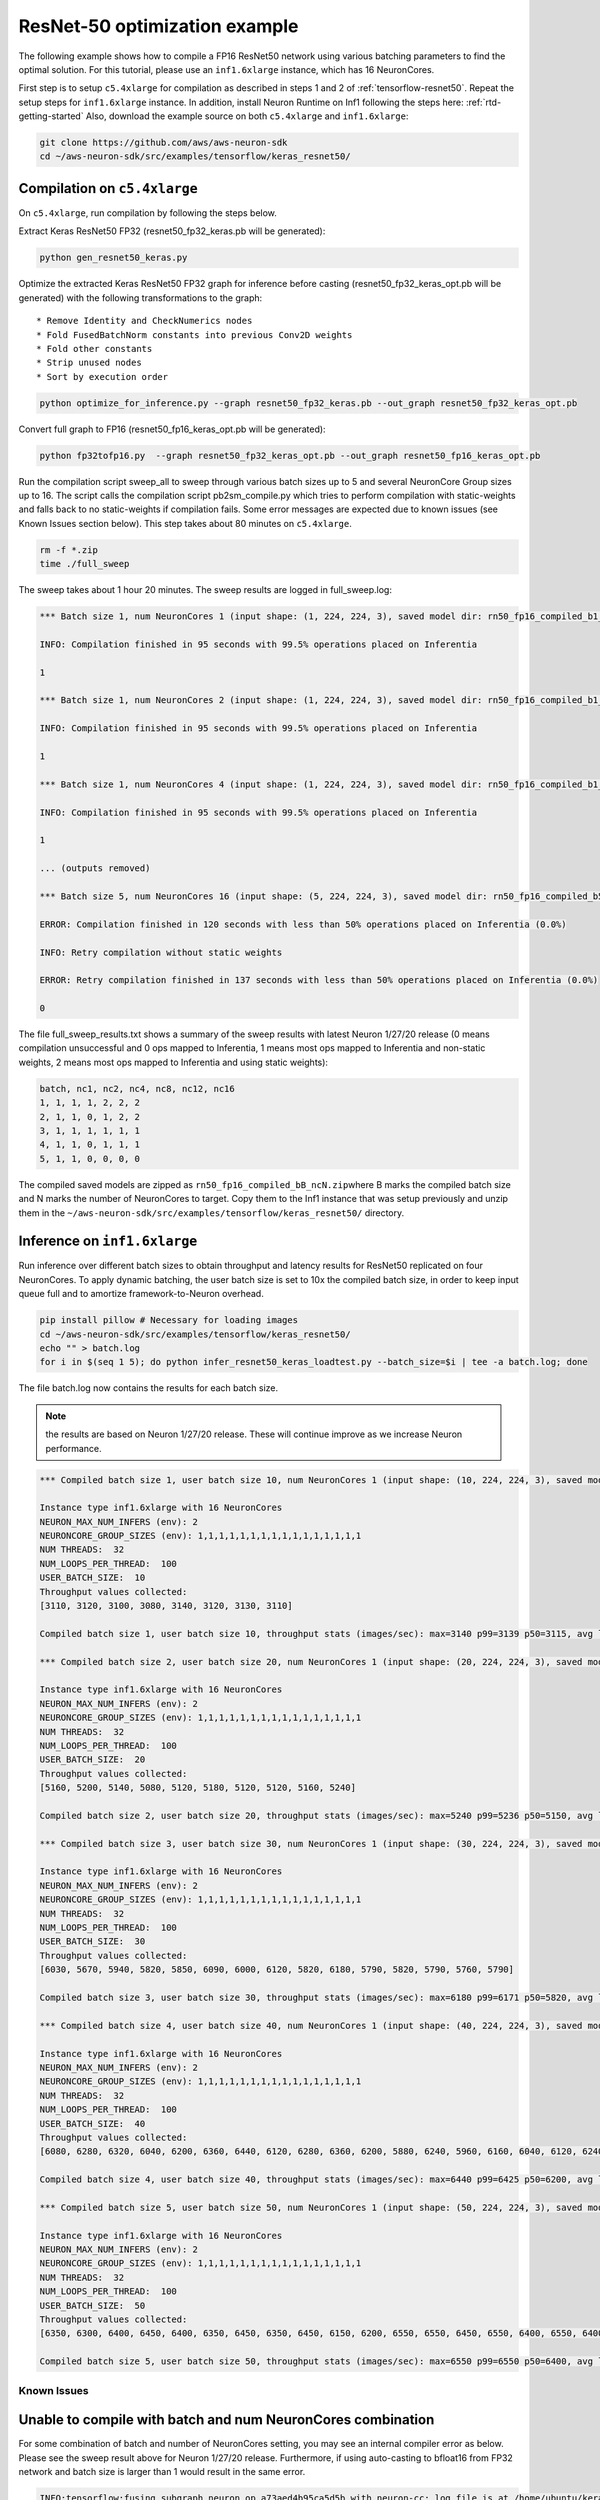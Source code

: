 .. _tensorflow-keras-resnet50:

ResNet-50 optimization example
==============================

The following example shows how to compile a FP16 ResNet50 network using
various batching parameters to find the optimal solution. For this
tutorial, please use an ``inf1.6xlarge`` instance, which has 16
NeuronCores.

First step is to setup ``c5.4xlarge`` for compilation as described in
steps 1 and 2 of :ref:`tensorflow-resnet50`.  Repeat the setup steps for ``inf1.6xlarge`` instance. In addition,
install Neuron Runtime on Inf1 following the steps here: :ref:`rtd-getting-started`
Also, download the example source on both ``c5.4xlarge`` and
``inf1.6xlarge``:

.. code:: bash

   git clone https://github.com/aws/aws-neuron-sdk
   cd ~/aws-neuron-sdk/src/examples/tensorflow/keras_resnet50/

.. _compilation-on-c54xlarge:

Compilation on ``c5.4xlarge``
~~~~~~~~~~~~~~~~~~~~~~~~~~~~~

On ``c5.4xlarge``, run compilation by following the steps below.

Extract Keras ResNet50 FP32 (resnet50_fp32_keras.pb will be generated):

.. code:: bash

   python gen_resnet50_keras.py

Optimize the extracted Keras ResNet50 FP32 graph for inference before
casting (resnet50_fp32_keras_opt.pb will be generated) with the
following transformations to the graph:

::

   * Remove Identity and CheckNumerics nodes
   * Fold FusedBatchNorm constants into previous Conv2D weights
   * Fold other constants
   * Strip unused nodes
   * Sort by execution order

.. code:: bash

   python optimize_for_inference.py --graph resnet50_fp32_keras.pb --out_graph resnet50_fp32_keras_opt.pb

Convert full graph to FP16 (resnet50_fp16_keras_opt.pb will be
generated):

.. code:: bash

   python fp32tofp16.py  --graph resnet50_fp32_keras_opt.pb --out_graph resnet50_fp16_keras_opt.pb

Run the compilation script sweep_all to sweep through various batch
sizes up to 5 and several NeuronCore Group sizes up to 16. The script
calls the compilation script pb2sm_compile.py which tries to perform
compilation with static-weights and falls back to no static-weights if
compilation fails. Some error messages are expected due to known issues
(see Known Issues section below). This step takes about 80 minutes on
``c5.4xlarge``.

.. code:: bash

   rm -f *.zip
   time ./full_sweep

The sweep takes about 1 hour 20 minutes. The sweep results are logged in
full_sweep.log:

.. code:: bash

   *** Batch size 1, num NeuronCores 1 (input shape: (1, 224, 224, 3), saved model dir: rn50_fp16_compiled_b1_nc1) ***

   INFO: Compilation finished in 95 seconds with 99.5% operations placed on Inferentia

   1

   *** Batch size 1, num NeuronCores 2 (input shape: (1, 224, 224, 3), saved model dir: rn50_fp16_compiled_b1_nc2) ***

   INFO: Compilation finished in 95 seconds with 99.5% operations placed on Inferentia

   1

   *** Batch size 1, num NeuronCores 4 (input shape: (1, 224, 224, 3), saved model dir: rn50_fp16_compiled_b1_nc4) ***

   INFO: Compilation finished in 95 seconds with 99.5% operations placed on Inferentia

   1

   ... (outputs removed)

   *** Batch size 5, num NeuronCores 16 (input shape: (5, 224, 224, 3), saved model dir: rn50_fp16_compiled_b5_nc16) ***

   ERROR: Compilation finished in 120 seconds with less than 50% operations placed on Inferentia (0.0%)

   INFO: Retry compilation without static weights

   ERROR: Retry compilation finished in 137 seconds with less than 50% operations placed on Inferentia (0.0%)

   0

The file full_sweep_results.txt shows a summary of the sweep results
with latest Neuron 1/27/20 release (0 means compilation unsuccessful and
0 ops mapped to Inferentia, 1 means most ops mapped to Inferentia and
non-static weights, 2 means most ops mapped to Inferentia and using
static weights):

.. code:: bash

   batch, nc1, nc2, nc4, nc8, nc12, nc16
   1, 1, 1, 1, 2, 2, 2
   2, 1, 1, 0, 1, 2, 2
   3, 1, 1, 1, 1, 1, 1
   4, 1, 1, 0, 1, 1, 1
   5, 1, 1, 0, 0, 0, 0

The compiled saved models are zipped as
``rn50_fp16_compiled_bB_ncN.zip``\ where B marks the compiled batch size
and N marks the number of NeuronCores to target. Copy them to the Inf1
instance that was setup previously and unzip them in the
``~/aws-neuron-sdk/src/examples/tensorflow/keras_resnet50/`` directory.

.. _inference-on-inf16xlarge:

Inference on ``inf1.6xlarge``
~~~~~~~~~~~~~~~~~~~~~~~~~~~~~

Run inference over different batch sizes to obtain throughput and
latency results for ResNet50 replicated on four NeuronCores. To apply
dynamic batching, the user batch size is set to 10x the compiled batch
size, in order to keep input queue full and to amortize
framework-to-Neuron overhead.

.. code:: bash

   pip install pillow # Necessary for loading images
   cd ~/aws-neuron-sdk/src/examples/tensorflow/keras_resnet50/
   echo "" > batch.log
   for i in $(seq 1 5); do python infer_resnet50_keras_loadtest.py --batch_size=$i | tee -a batch.log; done

The file batch.log now contains the results for each batch size.

.. note::
  the results are based on Neuron 1/27/20 release. These will
  continue improve as we increase Neuron performance.

.. code:: bash

   *** Compiled batch size 1, user batch size 10, num NeuronCores 1 (input shape: (10, 224, 224, 3), saved model dir: ./rn50_fp16_compiled_b1_nc1/1) ***

   Instance type inf1.6xlarge with 16 NeuronCores
   NEURON_MAX_NUM_INFERS (env): 2
   NEURONCORE_GROUP_SIZES (env): 1,1,1,1,1,1,1,1,1,1,1,1,1,1,1,1
   NUM THREADS:  32
   NUM_LOOPS_PER_THREAD:  100
   USER_BATCH_SIZE:  10
   Throughput values collected:
   [3110, 3120, 3100, 3080, 3140, 3120, 3130, 3110]

   Compiled batch size 1, user batch size 10, throughput stats (images/sec): max=3140 p99=3139 p50=3115, avg latency 105.3192 sec/user-batch

   *** Compiled batch size 2, user batch size 20, num NeuronCores 1 (input shape: (20, 224, 224, 3), saved model dir: ./rn50_fp16_compiled_b2_nc1/1) ***

   Instance type inf1.6xlarge with 16 NeuronCores
   NEURON_MAX_NUM_INFERS (env): 2
   NEURONCORE_GROUP_SIZES (env): 1,1,1,1,1,1,1,1,1,1,1,1,1,1,1,1
   NUM THREADS:  32
   NUM_LOOPS_PER_THREAD:  100
   USER_BATCH_SIZE:  20
   Throughput values collected:
   [5160, 5200, 5140, 5080, 5120, 5180, 5120, 5120, 5160, 5240]

   Compiled batch size 2, user batch size 20, throughput stats (images/sec): max=5240 p99=5236 p50=5150, avg latency 127.9041 sec/user-batch

   *** Compiled batch size 3, user batch size 30, num NeuronCores 1 (input shape: (30, 224, 224, 3), saved model dir: ./rn50_fp16_compiled_b3_nc1/1) ***

   Instance type inf1.6xlarge with 16 NeuronCores
   NEURON_MAX_NUM_INFERS (env): 2
   NEURONCORE_GROUP_SIZES (env): 1,1,1,1,1,1,1,1,1,1,1,1,1,1,1,1
   NUM THREADS:  32
   NUM_LOOPS_PER_THREAD:  100
   USER_BATCH_SIZE:  30
   Throughput values collected:
   [6030, 5670, 5940, 5820, 5850, 6090, 6000, 6120, 5820, 6180, 5790, 5820, 5790, 5760, 5790]

   Compiled batch size 3, user batch size 30, throughput stats (images/sec): max=6180 p99=6171 p50=5820, avg latency 164.8427 sec/user-batch

   *** Compiled batch size 4, user batch size 40, num NeuronCores 1 (input shape: (40, 224, 224, 3), saved model dir: ./rn50_fp16_compiled_b4_nc1/1) ***

   Instance type inf1.6xlarge with 16 NeuronCores
   NEURON_MAX_NUM_INFERS (env): 2
   NEURONCORE_GROUP_SIZES (env): 1,1,1,1,1,1,1,1,1,1,1,1,1,1,1,1
   NUM THREADS:  32
   NUM_LOOPS_PER_THREAD:  100
   USER_BATCH_SIZE:  40
   Throughput values collected:
   [6080, 6280, 6320, 6040, 6200, 6360, 6440, 6120, 6280, 6360, 6200, 5880, 6240, 5960, 6160, 6040, 6120, 6240, 6320]

   Compiled batch size 4, user batch size 40, throughput stats (images/sec): max=6440 p99=6425 p50=6200, avg latency 209.3087 sec/user-batch

   *** Compiled batch size 5, user batch size 50, num NeuronCores 1 (input shape: (50, 224, 224, 3), saved model dir: ./rn50_fp16_compiled_b5_nc1/1) ***

   Instance type inf1.6xlarge with 16 NeuronCores
   NEURON_MAX_NUM_INFERS (env): 2
   NEURONCORE_GROUP_SIZES (env): 1,1,1,1,1,1,1,1,1,1,1,1,1,1,1,1
   NUM THREADS:  32
   NUM_LOOPS_PER_THREAD:  100
   USER_BATCH_SIZE:  50
   Throughput values collected:
   [6350, 6300, 6400, 6450, 6400, 6350, 6450, 6350, 6450, 6150, 6200, 6550, 6550, 6450, 6550, 6400, 6550, 6400, 6350, 6350, 6500, 6550, 6300]

   Compiled batch size 5, user batch size 50, throughput stats (images/sec): max=6550 p99=6550 p50=6400, avg latency 251.6603 sec/user-batch

Known Issues
------------

Unable to compile with batch and num NeuronCores combination
~~~~~~~~~~~~~~~~~~~~~~~~~~~~~~~~~~~~~~~~~~~~~~~~~~~~~~~~~~~~

For some combination of batch and number of NeuronCores setting, you may
see an internal compiler error as below. Please see the sweep result
above for Neuron 1/27/20 release. Furthermore, if using auto-casting to
bfloat16 from FP32 network and batch size is larger than 1 would result
in the same error.

.. code:: bash

   INFO:tensorflow:fusing subgraph neuron_op_a73aed4b95ca5d5b with neuron-cc; log file is at /home/ubuntu/keras_fp16_benchmarking_db/compiler_workdir/neuron_op_a73aed4b95ca5d5b/graph_def.neuron-cc.log
   WARNING:tensorflow:Failed to fuse subgraph neuron_op_a73aed4b95ca5d5b with '/home/ubuntu/test_venv/bin/neuron-cc compile /home/ubuntu/keras_fp16_benchmarking_db/compiler_workdir/neuron_op_a73aed4b95ca5d5b/graph_def.pb --framework TENSORFLOW --pipeline compile SaveTemps --output /home/ubuntu/keras_fp16_benchmarking_db/compiler_workdir/neuron_op_a73aed4b95ca5d5b/graph_def.neff --io-config "{\"inputs\": {\"input_10/_0:0\": [[6, 224, 224, 3], \"float16\"]}, \"outputs\": [\"probs/Softmax:0\"]}" --batching_en --rematerialization_en --sb_size 120 --spill_dis --enable-replication True'
   WARNING:tensorflow:neuron-cc error message:
   WARNING:tensorflow:01/23/2020 01:15:40 AM ERROR [neuron-cc]: ***************************************************************
   01/23/2020 01:15:40 AM ERROR [neuron-cc]:  An Internal Compiler Error has occurred
   01/23/2020 01:15:40 AM ERROR [neuron-cc]: ***************************************************************
   01/23/2020 01:15:40 AM ERROR [neuron-cc]:
   01/23/2020 01:15:40 AM ERROR [neuron-cc]: Please contact Customer Support and provide the following details.
   01/23/2020 01:15:40 AM ERROR [neuron-cc]:
   01/23/2020 01:15:40 AM ERROR [neuron-cc]: Error message:  Non-zero exit status (134) for command: /home/ubuntu/test_venv/lib/python3.6/site-packages/neuroncc/starfish/bin/list_sch --hhir hh-tr-external-move.json --verbose 0 --sb_size 120 --arith_intensity_target 2300 --sb_watermark_low 0.250000 --sb_watermark_high 0.750000 --sb_size_tol 1 --alloc simple1 --alloc_opt --depth_diff 0.100000 --verbose_start_cycle 0 --tt_dist --mm_meet_cnt 1 --load_speed_factor 0.300000 --schir sch_tmp.json --spill_depth_limit 5 --spill_dis --true_dep --mm_order --batching_en --rematerialization_en
   01/23/2020 01:15:40 AM ERROR [neuron-cc]:
   01/23/2020 01:15:40 AM ERROR [neuron-cc]: Error class:    CompilerInternalError
   01/23/2020 01:15:40 AM ERROR [neuron-cc]: Error location: job.Scheduler.3
   01/23/2020 01:15:40 AM ERROR [neuron-cc]: Command line:   /home/ubuntu/test_venv/bin/neuron-cc compile /home/ubuntu/keras_fp16_benchmarking_db/compiler_workdir/neuron_op_a73aed4b95ca5d5b/graph_def.pb --framework TENSORFLOW --pipeline compile SaveTemps --output /home/ubuntu/keras_fp16_benchmarking_db/compiler_workdir/neuron_op_a73aed4b95ca5d5b/graph_def.neff --io-config '{"inputs": {"input_10/_0:0": [[6, 224, 224, 3], "float16"]}, "outputs": ["probs/Softmax:0"]}' --batching_en --rematerialization_en --sb_size 120 --spill_dis --enable-replication True
   01/23/2020 01:15:40 AM ERROR [neuron-cc]:
   01/23/2020 01:15:40 AM ERROR [neuron-cc]: Internal details:
   01/23/2020 01:15:40 AM ERROR [neuron-cc]:   File "neuroncc/driver/Job.py", line 207, in neuroncc.driver.Job.runSingleInputFn
   01/23/2020 01:15:40 AM ERROR [neuron-cc]:   File "neuroncc/driver/jobs/Scheduler.py", line 58, in neuroncc.driver.jobs.Scheduler.Scheduler.runSingleInput
   01/23/2020 01:15:40 AM ERROR [neuron-cc]:   File "neuroncc/driver/Job.py", line 145, in neuroncc.driver.Job.Job.shellCommand
   01/23/2020 01:15:40 AM ERROR [neuron-cc]:
   01/23/2020 01:15:40 AM ERROR [neuron-cc]: Version information:
   01/23/2020 01:15:41 AM ERROR [neuron-cc]:   Neuron Compiler version 1.0.6632.0+6001610955
   01/23/2020 01:15:41 AM ERROR [neuron-cc]:   
   01/23/2020 01:15:41 AM ERROR [neuron-cc]:   HWM version 1.0.839.0-6001300654
   01/23/2020 01:15:41 AM ERROR [neuron-cc]:   NEFF version 0.6
   01/23/2020 01:15:41 AM ERROR [neuron-cc]:   TVM version 1.0.1589.0+6001610955
   01/23/2020 01:15:41 AM ERROR [neuron-cc]:   NumPy version 1.16.5
   01/23/2020 01:15:41 AM ERROR [neuron-cc]:   MXNet not available
   01/23/2020 01:15:41 AM ERROR [neuron-cc]:   TF version 1.15.0
   01/23/2020 01:15:41 AM ERROR [neuron-cc]:
